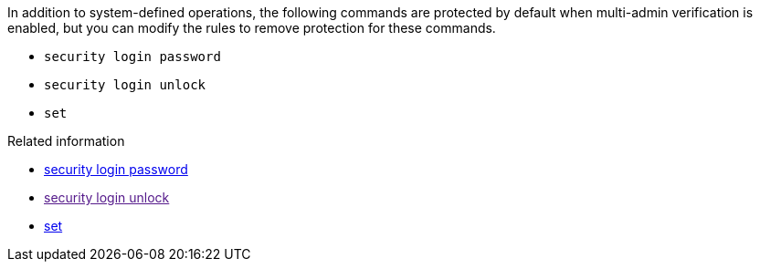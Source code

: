 In addition to system-defined operations, the following commands are protected by default when multi-admin verification is enabled, but you can modify the rules to remove protection for these commands.

* `security login password`
* `security login unlock`
* `set`

.Related information
* link:https://docs.netapp.com/us-en/ontap-cli/security-login-password.html[security login password^]
* link:[security login unlock^]
* link:https://docs.netapp.com/us-en/ontap-cli/set.html[set^]


// 2025 June 17, ONTAPDOC-2960
//2024-02 ontapdoc-1646
//2024-03-12 ontap-1738